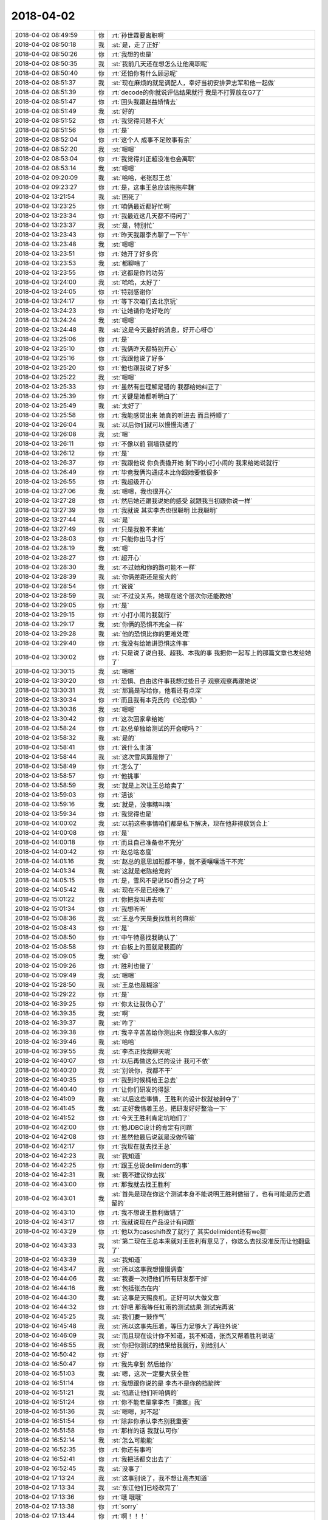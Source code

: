 2018-04-02
-------------

.. list-table::
   :widths: 25, 1, 60

   * - 2018-04-02 08:49:59
     - 你
     - :rt:`孙世霖要离职啊`
   * - 2018-04-02 08:50:18
     - 我
     - :st:`是，走了正好`
   * - 2018-04-02 08:50:26
     - 你
     - :rt:`我想的也是`
   * - 2018-04-02 08:50:35
     - 我
     - :st:`我前几天还在想怎么让他离职呢`
   * - 2018-04-02 08:50:40
     - 你
     - :rt:`还怕你有什么顾忌呢`
   * - 2018-04-02 08:51:37
     - 我
     - :st:`现在麻烦的就是调配人，幸好当初安排尹志军和他一起做`
   * - 2018-04-02 08:51:39
     - 你
     - :rt:`decode的你就说评估结果就行 我是不打算放在G7了`
   * - 2018-04-02 08:51:47
     - 你
     - :rt:`回头我跟赵益矫情去`
   * - 2018-04-02 08:51:49
     - 我
     - :st:`好的`
   * - 2018-04-02 08:51:52
     - 你
     - :rt:`我觉得问题不大`
   * - 2018-04-02 08:51:56
     - 你
     - :rt:`是`
   * - 2018-04-02 08:52:04
     - 你
     - :rt:`这个人 成事不足败事有余`
   * - 2018-04-02 08:52:20
     - 我
     - :st:`嗯嗯`
   * - 2018-04-02 08:53:04
     - 你
     - :rt:`我觉得刘正超没准也会离职`
   * - 2018-04-02 08:53:14
     - 我
     - :st:`嗯嗯`
   * - 2018-04-02 09:20:09
     - 我
     - :st:`哈哈，老张怼王总`
   * - 2018-04-02 09:23:27
     - 你
     - :rt:`是，这事王总应该拖拖牟魏`
   * - 2018-04-02 13:21:54
     - 我
     - :st:`困死了`
   * - 2018-04-02 13:23:25
     - 你
     - :rt:`咱俩最近都好忙啊`
   * - 2018-04-02 13:23:34
     - 你
     - :rt:`我最近这几天都不得闲了`
   * - 2018-04-02 13:23:37
     - 我
     - :st:`是，特别忙`
   * - 2018-04-02 13:23:43
     - 你
     - :rt:`昨天我跟李杰聊了一下午`
   * - 2018-04-02 13:23:48
     - 我
     - :st:`嗯嗯`
   * - 2018-04-02 13:23:51
     - 你
     - :rt:`她开了好多窍`
   * - 2018-04-02 13:23:53
     - 我
     - :st:`都聊啥了`
   * - 2018-04-02 13:23:55
     - 你
     - :rt:`这都是你的功劳`
   * - 2018-04-02 13:24:00
     - 我
     - :st:`哈哈，太好了`
   * - 2018-04-02 13:24:05
     - 你
     - :rt:`特别感谢你`
   * - 2018-04-02 13:24:17
     - 你
     - :rt:`等下次咱们去北京玩`
   * - 2018-04-02 13:24:23
     - 你
     - :rt:`让她请你吃好吃的`
   * - 2018-04-02 13:24:24
     - 我
     - :st:`嗯嗯`
   * - 2018-04-02 13:24:48
     - 我
     - :st:`这是今天最好的消息，好开心呀😊`
   * - 2018-04-02 13:25:06
     - 你
     - :rt:`是`
   * - 2018-04-02 13:25:10
     - 你
     - :rt:`我俩昨天都特别开心`
   * - 2018-04-02 13:25:16
     - 你
     - :rt:`我跟他说了好多`
   * - 2018-04-02 13:25:20
     - 你
     - :rt:`他也跟我说了好多`
   * - 2018-04-02 13:25:22
     - 我
     - :st:`嗯嗯`
   * - 2018-04-02 13:25:33
     - 你
     - :rt:`虽然有些理解是错的 我都给她纠正了`
   * - 2018-04-02 13:25:39
     - 你
     - :rt:`关键是她都听明白了`
   * - 2018-04-02 13:25:49
     - 我
     - :st:`太好了`
   * - 2018-04-02 13:25:58
     - 你
     - :rt:`我能感觉出来 她真的听进去 而且捋顺了`
   * - 2018-04-02 13:26:04
     - 我
     - :st:`以后你们就可以慢慢沟通了`
   * - 2018-04-02 13:26:08
     - 我
     - :st:`嗯`
   * - 2018-04-02 13:26:11
     - 你
     - :rt:`不像以前 铜墙铁壁的`
   * - 2018-04-02 13:26:12
     - 你
     - :rt:`是`
   * - 2018-04-02 13:26:37
     - 你
     - :rt:`我跟他说 你负责撬开她 剩下的小打小闹的 我来给她说就行`
   * - 2018-04-02 13:26:49
     - 你
     - :rt:`毕竟我俩沟通成本比你跟她要低很多`
   * - 2018-04-02 13:26:55
     - 你
     - :rt:`我超级开心`
   * - 2018-04-02 13:27:06
     - 我
     - :st:`嗯嗯，我也很开心`
   * - 2018-04-02 13:27:28
     - 你
     - :rt:`然后她还跟我说她的感受  就跟我当初跟你说一样`
   * - 2018-04-02 13:27:39
     - 你
     - :rt:`我就说 其实李杰也很聪明 比我聪明`
   * - 2018-04-02 13:27:44
     - 我
     - :st:`是`
   * - 2018-04-02 13:27:49
     - 你
     - :rt:`只是我教不来她`
   * - 2018-04-02 13:28:03
     - 你
     - :rt:`只能你出马才行`
   * - 2018-04-02 13:28:19
     - 我
     - :st:`嗯`
   * - 2018-04-02 13:28:27
     - 你
     - :rt:`超开心`
   * - 2018-04-02 13:28:30
     - 我
     - :st:`不过她和你的路可能不一样`
   * - 2018-04-02 13:28:39
     - 我
     - :st:`你俩差距还是蛮大的`
   * - 2018-04-02 13:28:54
     - 你
     - :rt:`说说`
   * - 2018-04-02 13:28:59
     - 我
     - :st:`不过没关系，她现在这个层次你还能教她`
   * - 2018-04-02 13:29:05
     - 你
     - :rt:`是`
   * - 2018-04-02 13:29:15
     - 你
     - :rt:`小打小闹的我就行`
   * - 2018-04-02 13:29:17
     - 我
     - :st:`你俩的恐惧不完全一样`
   * - 2018-04-02 13:29:28
     - 我
     - :st:`他的恐惧比你的更难处理`
   * - 2018-04-02 13:29:40
     - 你
     - :rt:`我没有给她讲恐惧这件事`
   * - 2018-04-02 13:30:02
     - 你
     - :rt:`只是说了说自我、超我、本我的事 我把你一起写上的那篇文章也发给她了`
   * - 2018-04-02 13:30:15
     - 我
     - :st:`嗯嗯`
   * - 2018-04-02 13:30:20
     - 你
     - :rt:`恐惧、自由这件事我想过些日子 观察观察再跟她说`
   * - 2018-04-02 13:30:31
     - 我
     - :st:`那篇是写给你，他看还有点深`
   * - 2018-04-02 13:30:34
     - 你
     - :rt:`而且我有本克氏的《论恐惧》`
   * - 2018-04-02 13:30:36
     - 我
     - :st:`嗯嗯`
   * - 2018-04-02 13:30:42
     - 你
     - :rt:`这次回家拿给她`
   * - 2018-04-02 13:58:24
     - 你
     - :rt:`赵总单独给测试的开会呢吗？`
   * - 2018-04-02 13:58:32
     - 我
     - :st:`是的`
   * - 2018-04-02 13:58:41
     - 你
     - :rt:`说什么主演`
   * - 2018-04-02 13:58:44
     - 我
     - :st:`这次雪风算是惨了`
   * - 2018-04-02 13:58:49
     - 你
     - :rt:`怎么了`
   * - 2018-04-02 13:58:57
     - 你
     - :rt:`他挑事`
   * - 2018-04-02 13:58:59
     - 我
     - :st:`就是上次让王总给卖了`
   * - 2018-04-02 13:59:03
     - 你
     - :rt:`活该`
   * - 2018-04-02 13:59:16
     - 我
     - :st:`就是，没事瞎叫唤`
   * - 2018-04-02 13:59:34
     - 你
     - :rt:`我觉得也是`
   * - 2018-04-02 14:00:02
     - 我
     - :st:`以前这些事情咱们都是私下解决，现在他非得放到会上`
   * - 2018-04-02 14:00:08
     - 你
     - :rt:`是`
   * - 2018-04-02 14:00:18
     - 你
     - :rt:`而且自己准备也不充分`
   * - 2018-04-02 14:00:42
     - 你
     - :rt:`赵总啥态度`
   * - 2018-04-02 14:01:16
     - 我
     - :st:`赵总的意思加班都不够，就不要嚷嚷活干不完`
   * - 2018-04-02 14:01:34
     - 我
     - :st:`这就是老陈给宠的`
   * - 2018-04-02 14:05:15
     - 你
     - :rt:`是，雪风不是说150百分之了吗`
   * - 2018-04-02 14:05:42
     - 我
     - :st:`现在不是已经晚了`
   * - 2018-04-02 15:01:22
     - 你
     - :rt:`你把我叫进去呗`
   * - 2018-04-02 15:01:34
     - 你
     - :rt:`我想听听`
   * - 2018-04-02 15:08:36
     - 我
     - :st:`王总今天是要找胜利的麻烦`
   * - 2018-04-02 15:08:43
     - 你
     - :rt:`是`
   * - 2018-04-02 15:08:50
     - 你
     - :rt:`中午特意找我确认了`
   * - 2018-04-02 15:08:58
     - 你
     - :rt:`白板上的图就是我画的`
   * - 2018-04-02 15:09:05
     - 我
     - :st:`😄`
   * - 2018-04-02 15:09:26
     - 你
     - :rt:`胜利也傻了`
   * - 2018-04-02 15:09:49
     - 我
     - :st:`嗯嗯`
   * - 2018-04-02 15:28:50
     - 我
     - :st:`王总也是糊涂`
   * - 2018-04-02 15:29:22
     - 你
     - :rt:`是`
   * - 2018-04-02 16:39:25
     - 你
     - :rt:`你太让我伤心了`
   * - 2018-04-02 16:39:35
     - 我
     - :st:`啊`
   * - 2018-04-02 16:39:37
     - 我
     - :st:`咋了`
   * - 2018-04-02 16:39:38
     - 你
     - :rt:`我辛辛苦苦给你测出来 你跟没事人似的`
   * - 2018-04-02 16:39:46
     - 我
     - :st:`哈哈`
   * - 2018-04-02 16:39:55
     - 我
     - :st:`李杰正找我聊天呢`
   * - 2018-04-02 16:40:07
     - 你
     - :rt:`以后再做这么烂的设计 我可不依`
   * - 2018-04-02 16:40:20
     - 我
     - :st:`别说你，我都不干`
   * - 2018-04-02 16:40:35
     - 你
     - :rt:`我到时候桶给王总去`
   * - 2018-04-02 16:40:40
     - 你
     - :rt:`让你们研发的得瑟`
   * - 2018-04-02 16:41:09
     - 我
     - :st:`以后这些事情，王胜利的设计权就被剥夺了`
   * - 2018-04-02 16:41:45
     - 我
     - :st:`正好我借着王总，把研发好好整治一下`
   * - 2018-04-02 16:41:52
     - 你
     - :rt:`今天王胜利肯定坑咱们了`
   * - 2018-04-02 16:42:00
     - 你
     - :rt:`他JDBC设计的肯定有问题`
   * - 2018-04-02 16:42:08
     - 你
     - :rt:`虽然他最后说就是没做传输`
   * - 2018-04-02 16:42:17
     - 你
     - :rt:`我现在就去找王总`
   * - 2018-04-02 16:42:23
     - 我
     - :st:`我知道`
   * - 2018-04-02 16:42:25
     - 你
     - :rt:`跟王总说delimident的事`
   * - 2018-04-02 16:42:31
     - 我
     - :st:`我不建议你去找`
   * - 2018-04-02 16:43:00
     - 你
     - :rt:`那我就去找王胜利`
   * - 2018-04-02 16:43:01
     - 我
     - :st:`首先是现在你这个测试本身不能说明王胜利做错了，也有可能是历史遗留的`
   * - 2018-04-02 16:43:10
     - 你
     - :rt:`我不想说王胜利做错了`
   * - 2018-04-02 16:43:17
     - 你
     - :rt:`我就说现在产品设计有问题`
   * - 2018-04-02 16:43:29
     - 你
     - :rt:`他以为caseshift改了就行了 其实delimident还有we提`
   * - 2018-04-02 16:43:33
     - 我
     - :st:`第二现在王总本来就对王胜利有意见了，你这么去找没准反而让他翻盘了`
   * - 2018-04-02 16:43:39
     - 我
     - :st:`我知道`
   * - 2018-04-02 16:43:47
     - 我
     - :st:`所以这事我想慢慢调查`
   * - 2018-04-02 16:44:06
     - 我
     - :st:`我要一次把他们所有研发都干掉`
   * - 2018-04-02 16:44:16
     - 我
     - :st:`包括张杰在内`
   * - 2018-04-02 16:44:30
     - 我
     - :st:`这事是天赐良机，正好可以大做文章`
   * - 2018-04-02 16:44:32
     - 你
     - :rt:`好吧 那我等任虹雨的测试结果 测试完再说`
   * - 2018-04-02 16:45:25
     - 我
     - :st:`我们要一鼓作气`
   * - 2018-04-02 16:45:48
     - 我
     - :st:`所以这事先压着，等压力足够大了再往外说`
   * - 2018-04-02 16:46:09
     - 我
     - :st:`而且现在设计你不知道，我不知道，张杰又帮着胜利说话`
   * - 2018-04-02 16:46:55
     - 我
     - :st:`你把你测试的结果给我就行，别给别人`
   * - 2018-04-02 16:50:42
     - 你
     - :rt:`好`
   * - 2018-04-02 16:50:47
     - 你
     - :rt:`我先拿到 然后给你`
   * - 2018-04-02 16:51:03
     - 我
     - :st:`嗯，这次一定要大获全胜`
   * - 2018-04-02 16:51:14
     - 你
     - :rt:`我想跟你说的是 李杰不是你的挡箭牌`
   * - 2018-04-02 16:51:21
     - 我
     - :st:`彻底让他们听咱俩的`
   * - 2018-04-02 16:51:24
     - 你
     - :rt:`你不能老是拿李杰『搪塞』我`
   * - 2018-04-02 16:51:36
     - 我
     - :st:`嗯嗯，对不起`
   * - 2018-04-02 16:51:54
     - 你
     - :rt:`除非你承认李杰别我重要`
   * - 2018-04-02 16:51:58
     - 你
     - :rt:`那样的话 我就认可你`
   * - 2018-04-02 16:52:14
     - 我
     - :st:`怎么可能能`
   * - 2018-04-02 16:52:35
     - 你
     - :rt:`你还有事吗`
   * - 2018-04-02 16:52:41
     - 你
     - :rt:`我把活都交出去了`
   * - 2018-04-02 16:52:45
     - 我
     - :st:`没事了`
   * - 2018-04-02 17:13:24
     - 我
     - :st:`这事别说了，我不想让高杰知道`
   * - 2018-04-02 17:13:34
     - 我
     - :st:`东江他们已经改完了`
   * - 2018-04-02 17:13:36
     - 你
     - :rt:`哦 哦哦`
   * - 2018-04-02 17:13:38
     - 你
     - :rt:`sorry`
   * - 2018-04-02 17:13:44
     - 你
     - :rt:`啊！！！`
   * - 2018-04-02 17:13:47
     - 你
     - :rt:`好么`
   * - 2018-04-02 17:13:48
     - 我
     - :st:`就两条 if 判断`
   * - 2018-04-02 17:13:49
     - 你
     - :rt:`真晕`
   * - 2018-04-02 17:13:53
     - 你
     - :rt:`好吧`
   * - 2018-04-02 17:14:00
     - 我
     - :st:`注释掉就可以了`
   * - 2018-04-02 17:14:01
     - 你
     - :rt:`你早跟我说啊`
   * - 2018-04-02 17:14:03
     - 你
     - :rt:`哎呀`
   * - 2018-04-02 17:14:11
     - 我
     - :st:`所以我不知道后面有大的坑`
   * - 2018-04-02 17:14:37
     - 你
     - :rt:`我可喜欢跟你讨论这些事`
   * - 2018-04-02 17:14:38
     - 我
     - :st:`现在东江还没测出来不行的场景`
   * - 2018-04-02 17:14:46
     - 你
     - :rt:`知道了`
   * - 2018-04-02 17:14:47
     - 我
     - :st:`就像你说，人家是已经做了`
   * - 2018-04-02 17:14:56
     - 你
     - :rt:`我估计那帮测试的也测不出来`
   * - 2018-04-02 17:14:58
     - 我
     - :st:`但是咱们不知道范围，不知道坑在哪`
   * - 2018-04-02 17:15:09
     - 你
     - :rt:`我明白你的意思`
   * - 2018-04-02 17:15:10
     - 我
     - :st:`我现在不敢说，是怕高杰和雪风找事`
   * - 2018-04-02 17:15:24
     - 你
     - :rt:`如果这个只是加个if  也算未完成`
   * - 2018-04-02 17:15:37
     - 我
     - :st:`不是加，是删掉`
   * - 2018-04-02 17:15:39
     - 你
     - :rt:`但是仅仅加个if  背后的那一套不知道 就是大坑了`
   * - 2018-04-02 17:15:50
     - 我
     - :st:`就是你说的报错`
   * - 2018-04-02 17:16:08
     - 你
     - :rt:`就是代码已经有了 被注释了吗`
   * - 2018-04-02 17:16:13
     - 我
     - :st:`删掉那条报错就能干活了[流汗]`
   * - 2018-04-02 17:16:19
     - 你
     - :rt:`哦`
   * - 2018-04-02 17:16:22
     - 你
     - :rt:`明白了`
   * - 2018-04-02 17:16:25
     - 你
     - :rt:`那估计不行吧`
   * - 2018-04-02 17:16:35
     - 你
     - :rt:`要是那样 人家删掉不就得了`
   * - 2018-04-02 17:16:39
     - 我
     - :st:`就是人家前面加个栅栏，不让进`
   * - 2018-04-02 17:16:46
     - 你
     - :rt:`东江都怎么测试的`
   * - 2018-04-02 17:16:51
     - 你
     - :rt:`明白了`
   * - 2018-04-02 17:16:52
     - 我
     - :st:`结果咱们拆了栅栏`
   * - 2018-04-02 17:16:53
     - 你
     - :rt:`知道了`
   * - 2018-04-02 17:16:57
     - 你
     - :rt:`知道了`
   * - 2018-04-02 17:17:00
     - 你
     - :rt:`这是个大坑`
   * - 2018-04-02 17:17:02
     - 你
     - :rt:`哈哈`
   * - 2018-04-02 17:17:03
     - 我
     - :st:`这个测试场景太多了`
   * - 2018-04-02 17:17:20
     - 你
     - :rt:`你知道东江怎么测试的吗`
   * - 2018-04-02 17:17:28
     - 你
     - :rt:`那我按照项目写得了`
   * - 2018-04-02 17:17:29
     - 你
     - :rt:`你说呢`
   * - 2018-04-02 17:17:37
     - 我
     - :st:`按项目写吧`
   * - 2018-04-02 17:17:41
     - 你
     - :rt:`直接把隔离级别设成last committed`
   * - 2018-04-02 17:17:55
     - 你
     - :rt:`而且只读`
   * - 2018-04-02 17:17:56
     - 我
     - :st:`他们是想多测点，但是很难覆盖全`
   * - 2018-04-02 17:18:13
     - 你
     - :rt:`我是怕他们测试跑偏了`
   * - 2018-04-02 17:18:18
     - 你
     - :rt:`东江他们`
   * - 2018-04-02 17:18:56
     - 我
     - :st:`嗯嗯`
   * - 2018-04-02 17:19:00
     - 我
     - :st:`你先写吧`
   * - 2018-04-02 17:19:10
     - 我
     - :st:`你知道现在什么情况就行了`
   * - 2018-04-02 17:19:23
     - 我
     - :st:`这个对研发对测试都不好办`
   * - 2018-04-02 17:19:39
     - 我
     - :st:`而且东江还和王总说了[流汗]`
   * - 2018-04-02 17:20:00
     - 你
     - :rt:`跟王总说啥了`
   * - 2018-04-02 17:20:16
     - 我
     - :st:`删了两行就好了`
   * - 2018-04-02 17:20:24
     - 你
     - :rt:`真蠢`
   * - 2018-04-02 17:20:30
     - 我
     - :st:`是`
   * - 2018-04-02 17:23:31
     - 你
     - :rt:`由问题分析可知，浙江电力公司项目的用户需求为：要求在多个实例的事务隔离级别一致，为last committed的前提下，8s子查询在现有基础上，支持设置为跨实例union查询。具体为：
       1.	union查询中跨的实例个数大于等于2个；
       2.	子查询中union个数、子查询嵌套层数与现有系统保持一致；
       3.	事务隔离级别last committed在子查询支持的跨实例union查询场景中的表现与不在子查询中跨实例union查询时保持一致。`
   * - 2018-04-02 17:23:35
     - 你
     - :rt:`你看下`
   * - 2018-04-02 17:24:28
     - 我
     - :st:`嗯嗯，还要强调一下是只读事务`
   * - 2018-04-02 17:24:44
     - 你
     - :rt:`没有说写的事  都是查询`
   * - 2018-04-02 17:24:47
     - 我
     - :st:`就是只有这一条读语句`
   * - 2018-04-02 17:24:51
     - 你
     - :rt:`我补一下吧`
   * - 2018-04-02 17:25:10
     - 我
     - :st:`我估计雪风会问和其他 DML 混合在一起的场景用不用测`
   * - 2018-04-02 17:25:44
     - 你
     - :rt:`要求在多个实例的事务隔离级别一致均为last committed，跨实例不存在写（insert、update）操作的前提下，8s子查询在现有基础上，支持设置为跨实例union查询。`
   * - 2018-04-02 17:26:05
     - 我
     - :st:`不是的`
   * - 2018-04-02 17:26:16
     - 我
     - :st:`是说这条语句是一个独立的事务`
   * - 2018-04-02 17:26:28
     - 我
     - :st:`不和其他DML语句混合在一个事务里面`
   * - 2018-04-02 17:26:36
     - 你
     - :rt:`但是本地会有insert`
   * - 2018-04-02 17:26:39
     - 你
     - :rt:`这个我确认过了`
   * - 2018-04-02 17:26:58
     - 我
     - :st:`要确认是不是在一个事务`
   * - 2018-04-02 17:27:02
     - 我
     - :st:`这个场景不一样`
   * - 2018-04-02 17:27:11
     - 我
     - :st:`要是在一个事务里面，就会复杂很多`
   * - 2018-04-02 17:27:19
     - 你
     - :rt:`本地insert、
       本地insert、
       远程select、
       这种场景`
   * - 2018-04-02 17:27:27
     - 我
     - :st:`需要测试失败回滚的情况`
   * - 2018-04-02 17:27:34
     - 你
     - :rt:`这个我再确认一下`
   * - 2018-04-02 17:28:58
     - 你
     - :rt:`那你让东江测试下跨事务的不就行了吗`
   * - 2018-04-02 17:29:07
     - 你
     - :rt:`我不排除现场会这么用啊`
   * - 2018-04-02 17:29:13
     - 你
     - :rt:`我正在给你确认`
   * - 2018-04-02 17:29:40
     - 我
     - :st:`你先确认吧，我是说如果现场这么用了，雪风他们就会构建非常多的用例`
   * - 2018-04-02 17:39:52
     - 你
     - [链接] `孙晓亮和李辉的聊天记录 <https://support.weixin.qq.com/cgi-bin/mmsupport-bin/readtemplate?t=page/favorite_record__w_unsupport>`_
   * - 2018-04-02 17:39:59
     - 你
     - :rt:`放心了`
   * - 2018-04-02 19:12:20
     - 我
     - :st:`http://www.cnblogs.com/svennee/p/4080640.html`
   * - 2018-04-02 19:17:24
     - 我
     - :st:`累坏了吧`
   * - 2018-04-02 19:39:47
     - 我
     - :st:`那是因为你后面有我`
   * - 2018-04-02 19:40:00
     - 你
     - :rt:`好吧`
   * - 2018-04-02 19:40:05
     - 你
     - :rt:`我知道啦`
   * - 2018-04-02 19:40:10
     - 我
     - :st:`明天你一定要卷卷 L3`
   * - 2018-04-02 19:40:11
     - 你
     - :rt:`这要是没你可咋整`
   * - 2018-04-02 19:40:15
     - 我
     - :st:`太不负责任了`
   * - 2018-04-02 19:40:20
     - 你
     - :rt:`我懒得搭理王志`
   * - 2018-04-02 19:40:28
     - 我
     - :st:`旭明这种作风我看着很生气`
   * - 2018-04-02 19:40:29
     - 你
     - :rt:`我卷的话 肯定卷旭明`
   * - 2018-04-02 19:40:38
     - 我
     - :st:`只是我的位置不好说话`
   * - 2018-04-02 19:40:56
     - 我
     - :st:`一定要说，让王总知道`
   * - 2018-04-02 19:41:09
     - 我
     - :st:`本来这种使用问题就是 L3的本职`
   * - 2018-04-02 19:41:11
     - 你
     - :rt:`我一说王总还以为我躲事呢`
   * - 2018-04-02 19:41:18
     - 你
     - :rt:`我说一下`
   * - 2018-04-02 19:41:20
     - 你
     - :rt:`哈哈`
   * - 2018-04-02 19:41:33
     - 我
     - :st:`我告诉你，这一定是王志在后面捣乱`
   * - 2018-04-02 19:41:47
     - 我
     - :st:`现在旭明被他忽悠了`
   * - 2018-04-02 19:41:48
     - 你
     - :rt:`是吧`
   * - 2018-04-02 19:41:52
     - 你
     - :rt:`那我就说说`
   * - 2018-04-02 19:42:08
     - 我
     - :st:`旭明本来是一个什么都喜欢看看，动手试一下的`
   * - 2018-04-02 19:42:25
     - 我
     - :st:`而且这两个使用问题一眼就能看出来`
   * - 2018-04-02 19:42:50
     - 你
     - :rt:`是吧`
   * - 2018-04-02 19:43:04
     - 你
     - :rt:`那估计是王志捣乱`
   * - 2018-04-02 19:43:24
     - 我
     - :st:`嗯嗯`
   * - 2018-04-02 19:43:44
     - 你
     - :rt:`那我回家了`
   * - 2018-04-02 19:43:45
     - 你
     - :rt:`亲`
   * - 2018-04-02 19:43:54
     - 我
     - :st:`嗯嗯，回家吧`
   * - 2018-04-02 22:31:13
     - 你
     - [链接] `群聊的聊天记录 <https://support.weixin.qq.com/cgi-bin/mmsupport-bin/readtemplate?t=page/favorite_record__w_unsupport>`_
   * - 2018-04-02 22:31:20
     - 你
     - :rt:`别回复`